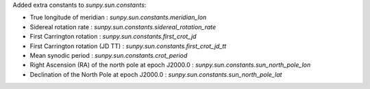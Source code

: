 Added extra constants to `sunpy.sun.constants`:

- True longitude of meridian : `sunpy.sun.constants.meridian_lon`
- Sidereal rotation rate : `sunpy.sun.constants.sidereal_rotation_rate`
- First Carrington rotation : `sunpy.sun.constants.first_crot_jd`
- First Carrington rotation (JD TT) : `sunpy.sun.constants.first_crot_jd_tt`
- Mean synodic period : `sunpy.sun.constants.crot_period`
- Right Ascension (RA) of the north pole at epoch J2000.0 : `sunpy.sun.constants.sun_north_pole_lon`
- Declination of the North Pole at epoch J2000.0 : `sunpy.sun.constants.sun_north_pole_lat`

